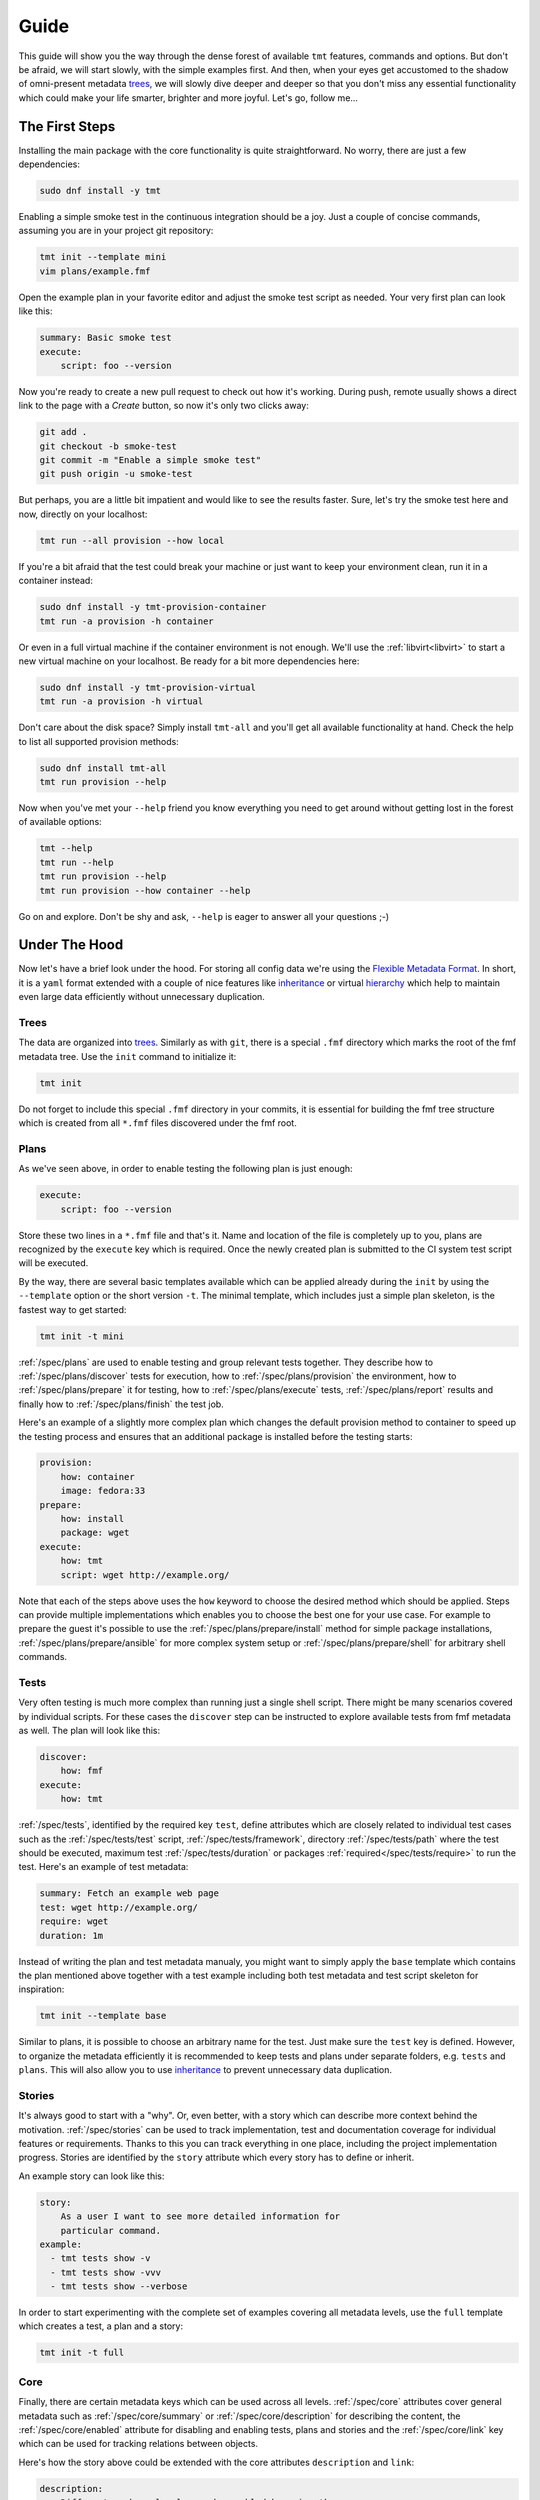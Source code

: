 .. _guide:

======================
    Guide
======================

This guide will show you the way through the dense forest of
available ``tmt`` features, commands and options. But don't be
afraid, we will start slowly, with the simple examples first. And
then, when your eyes get accustomed to the shadow of omni-present
metadata `trees`__, we will slowly dive deeper and deeper so that
you don't miss any essential functionality which could make your
life smarter, brighter and more joyful. Let's go, follow me...

__ https://fmf.readthedocs.io/en/stable/concept.html#trees


The First Steps
~~~~~~~~~~~~~~~~~~~~~~~~~~~~~~~~~~~~~~~~~~~~~~~~~~~~~~~~~~~~~~~~~~

Installing the main package with the core functionality is quite
straightforward. No worry, there are just a few dependencies:

.. code-block:: shell

    sudo dnf install -y tmt

Enabling a simple smoke test in the continuous integration should
be a joy. Just a couple of concise commands, assuming you are in
your project git repository:

.. code-block:: shell

    tmt init --template mini
    vim plans/example.fmf

Open the example plan in your favorite editor and adjust the smoke
test script as needed. Your very first plan can look like this:

.. code-block:: yaml

    summary: Basic smoke test
    execute:
        script: foo --version

Now you're ready to create a new pull request to check out how
it's working. During push, remote usually shows a direct link to
the page with a *Create* button, so now it's only two clicks
away:

.. code-block:: shell

    git add .
    git checkout -b smoke-test
    git commit -m "Enable a simple smoke test"
    git push origin -u smoke-test

But perhaps, you are a little bit impatient and would like to see
the results faster. Sure, let's try the smoke test here and now,
directly on your localhost:

.. code-block:: shell

    tmt run --all provision --how local

If you're a bit afraid that the test could break your machine or
just want to keep your environment clean, run it in a container
instead:

.. code-block:: shell

    sudo dnf install -y tmt-provision-container
    tmt run -a provision -h container

Or even in a full virtual machine if the container environment is
not enough. We'll use the :ref:`libvirt<libvirt>` to start a new
virtual machine on your localhost. Be ready for a bit more
dependencies here:

.. code-block:: shell

    sudo dnf install -y tmt-provision-virtual
    tmt run -a provision -h virtual

Don't care about the disk space? Simply install ``tmt-all`` and
you'll get all available functionality at hand. Check the help to
list all supported provision methods:

.. code-block:: shell

    sudo dnf install tmt-all
    tmt run provision --help

Now when you've met your ``--help`` friend you know everything you
need to get around without getting lost in the forest of available
options:

.. code-block:: shell

    tmt --help
    tmt run --help
    tmt run provision --help
    tmt run provision --how container --help

Go on and explore. Don't be shy and ask, ``--help`` is eager to
answer all your questions ;-)


Under The Hood
~~~~~~~~~~~~~~~~~~~~~~~~~~~~~~~~~~~~~~~~~~~~~~~~~~~~~~~~~~~~~~~~~~

Now let's have a brief look under the hood. For storing all config
data we're using the `Flexible Metadata Format`__. In short, it is
a ``yaml`` format extended with a couple of nice features like
`inheritance`__ or virtual `hierarchy`__ which help to maintain
even large data efficiently without unnecessary duplication.

.. _tree:

Trees
------------------------------------------------------------------

The data are organized into `trees`__. Similarly as with ``git``,
there is a special ``.fmf`` directory which marks the root of the
fmf metadata tree. Use the ``init`` command to initialize it:

.. code-block:: shell

    tmt init

Do not forget to include this special ``.fmf`` directory in your
commits, it is essential for building the fmf tree structure which
is created from all ``*.fmf`` files discovered under the fmf root.

__ https://fmf.readthedocs.io
__ https://fmf.readthedocs.io/en/stable/features.html#inheritance
__ https://fmf.readthedocs.io/en/stable/features.html#hierarchy
__ https://fmf.readthedocs.io/en/stable/concept.html#trees


Plans
------------------------------------------------------------------

As we've seen above, in order to enable testing the following plan
is just enough:

.. code-block:: yaml

    execute:
        script: foo --version

Store these two lines in a ``*.fmf`` file and that's it. Name and
location of the file is completely up to you, plans are recognized
by the ``execute`` key which is required. Once the newly created
plan is submitted to the CI system test script will be executed.

By the way, there are several basic templates available which can
be applied already during the ``init`` by using the ``--template``
option or the short version ``-t``. The minimal template, which
includes just a simple plan skeleton, is the fastest way to get
started:

.. code-block:: shell

    tmt init -t mini

:ref:`/spec/plans` are used to enable testing and group relevant
tests together. They describe how to :ref:`/spec/plans/discover`
tests for execution, how to :ref:`/spec/plans/provision` the
environment, how to :ref:`/spec/plans/prepare` it for testing, how
to :ref:`/spec/plans/execute` tests, :ref:`/spec/plans/report`
results and finally how to :ref:`/spec/plans/finish` the test job.

Here's an example of a slightly more complex plan which changes
the default provision method to container to speed up the testing
process and ensures that an additional package is installed before
the testing starts:

.. code-block:: yaml

    provision:
        how: container
        image: fedora:33
    prepare:
        how: install
        package: wget
    execute:
        how: tmt
        script: wget http://example.org/

Note that each of the steps above uses the ``how`` keyword to
choose the desired method which should be applied. Steps can
provide multiple implementations which enables you to choose the
best one for your use case. For example to prepare the guest it's
possible to use the :ref:`/spec/plans/prepare/install` method for
simple package installations, :ref:`/spec/plans/prepare/ansible`
for more complex system setup or :ref:`/spec/plans/prepare/shell`
for arbitrary shell commands.


Tests
------------------------------------------------------------------

Very often testing is much more complex than running just a
single shell script. There might be many scenarios covered by
individual scripts. For these cases the ``discover`` step can
be instructed to explore available tests from fmf metadata as
well. The plan will look like this:

.. code-block:: yaml

    discover:
        how: fmf
    execute:
        how: tmt

:ref:`/spec/tests`, identified by the required key ``test``,
define attributes which are closely related to individual test
cases such as the :ref:`/spec/tests/test` script,
:ref:`/spec/tests/framework`, directory :ref:`/spec/tests/path`
where the test should be executed, maximum test
:ref:`/spec/tests/duration` or packages
:ref:`required</spec/tests/require>` to run the test. Here's an
example of test metadata:

.. code-block:: yaml

    summary: Fetch an example web page
    test: wget http://example.org/
    require: wget
    duration: 1m

Instead of writing the plan and test metadata manualy, you might
want to simply apply the ``base`` template which contains the plan
mentioned above together with a test example including both test
metadata and test script skeleton for inspiration:

.. code-block:: shell

    tmt init --template base

Similar to plans, it is possible to choose an arbitrary name for
the test. Just make sure the ``test`` key is defined. However, to
organize the metadata efficiently it is recommended to keep tests
and plans under separate folders, e.g. ``tests`` and ``plans``.
This will also allow you to use `inheritance`__ to prevent
unnecessary data duplication.

__ https://fmf.readthedocs.io/en/latest/features.html#inheritance


Stories
------------------------------------------------------------------

It's always good to start with a "why". Or, even better, with a
story which can describe more context behind the motivation.
:ref:`/spec/stories` can be used to track implementation, test and
documentation coverage for individual features or requirements.
Thanks to this you can track everything in one place, including
the project implementation progress. Stories are identified by the
``story`` attribute which every story has to define or inherit.

An example story can look like this:

.. code-block:: yaml

    story:
        As a user I want to see more detailed information for
        particular command.
    example:
      - tmt tests show -v
      - tmt tests show -vvv
      - tmt tests show --verbose

In order to start experimenting with the complete set of examples
covering all metadata levels, use the ``full`` template which
creates a test, a plan and a story:

.. code-block:: shell

    tmt init -t full


Core
------------------------------------------------------------------

Finally, there are certain metadata keys which can be used across
all levels. :ref:`/spec/core` attributes cover general metadata
such as :ref:`/spec/core/summary` or :ref:`/spec/core/description`
for describing the content, the :ref:`/spec/core/enabled`
attribute for disabling and enabling tests, plans and stories and
the :ref:`/spec/core/link` key which can be used for tracking
relations between objects.

Here's how the story above could be extended with the core
attributes ``description`` and ``link``:

.. code-block:: yaml

    description:
        Different verbose levels can be enabled by using the
        option several times.
    link:
      - implemented-by: /tmt/cli.py
      - documented-by: /tmt/cli.py
      - verified-by: /tests/core/dry

Last but not least, the core attribute :ref:`/spec/core/adjust`
provides a flexible way to adjust metadata based on the
:ref:`/spec/context`. But this is rather a large topic, so let's
keep it for another time.


Organize Data
~~~~~~~~~~~~~~~~~~~~~~~~~~~~~~~~~~~~~~~~~~~~~~~~~~~~~~~~~~~~~~~~~~

In the previous chapter we've learned what :ref:`/spec/tests`,
:ref:`/spec/plans` and :ref:`/spec/stories` are used for. Now the
time has come to learn how to efficiently organize them in your
repository. First we'll describe how to easily :ref:`create` new
tests, plans and stories, how to use :ref:`lint` to verify that
all metadata have correct syntax. Finally, we'll dive into
:ref:`inheritance` and :ref:`elasticity` which can substantially
help you to minimize data duplication.

.. _create:

Create
------------------------------------------------------------------

When working on the test coverage, one of the most common actions
is creating new tests. Use ``tmt test create`` to simply create a
new test based on a template:

.. code-block:: shell

    $ tmt test create /tests/smoke
    Template (shell or beakerlib): shell
    Directory '/home/psss/git/tmt/tests/smoke' created.
    Test metadata '/home/psss/git/tmt/tests/smoke/main.fmf' created.
    Test script '/home/psss/git/tmt/tests/smoke/test.sh' created.

As for now there are two templates available, ``shell`` for simple
scripts written in shell and ``beakerlib`` with a basic skeleton
demonstrating essential functions of this shell-level testing
framework. If you want to be faster, specify the desired template
directly on the command line using ``-t`` or ``--template``:

.. code-block:: shell

    $ tmt test create --template shell /tests/smoke
    $ tmt test create --t beakerlib /tests/smoke

If you'd like to link relevant issues when creating a test, specify
the links via ``[RELATION:]TARGET`` on the command line using
``--link``:

.. code-block:: shell

    $ tmt test create /tests/smoke --link foo
    $ tmt test create /tests/smoke --link foo --link verifies:https://foo.com/a/b/c

In a similar way, the ``tmt plan create`` command can be used to
create a new plan with templates:

.. code-block:: shell

    tmt plan create --template mini /plans/smoke
    tmt plan create --t full /plans/features

When creating many plans, for example when migrating the whole
test coverage from a different tooling, it might be handy to
override default template content directly from the command line.
For this use individual step options such as ``--discover`` and
provide desired data in the ``yaml`` format:

.. code-block:: shell

    tmt plan create /plans/custom --template mini \
        --discover '{how: "fmf", name: "internal", url: "https://internal/repo"}' \
        --discover '{how: "fmf", name: "external", url: "https://external/repo"}'

Now it will be no surprise for you that for creating a new story
the ``tmt story create`` command can be used with the very same
possibility to choose the right template:

.. code-block:: shell

    tmt story create --template full /stories/usability

Sometimes you forget something, or just things may go wrong and
you need another try. In such case add ``-f`` or ``--force`` to
quickly overwrite existing files with the right content.

.. _lint:

Lint
------------------------------------------------------------------

It is easy to introduce a syntax error to one of the fmf files and
make the whole tree broken. The ``tmt lint`` command performs a
set of :ref:`lint-checks` which compare the stored metadata
against the specification and reports anything suspicious:

.. code-block:: shell

    $ tmt lint /tests/execute/basic
    /tests/execute/basic
    pass C000 fmf node passes schema validation
    warn C001 summary should not exceed 50 characters
    pass T001 correct keys are used
    pass T002 test script is defined
    pass T003 directory path is absolute
    pass T004 test path '/home/psss/git/tmt/tests/execute/basic' does exist
    skip T005 legacy relevancy not detected
    skip T006 legacy 'coverage' field not detected
    skip T007 not a manual test
    skip T008 not a manual test
    pass T009 all requirements have type field

There is a broad variety of options to control what checks are
applied on tests, plans and stories:

.. code-block:: shell

    # Lint everything, everywhere
    tmt lint

    # Lint just selected plans
    tmt lint /plans/features
    tmt plans lint /plans/features

    # Change the set of checks applied - enable some, disable others
    tmt lint --enable-check T001 --disable-check C002

See the :ref:`lint-checks` page for the list of available checks
or use the ``--list-checks`` option. For the full list of options,
see ``tmt lint --help``.

.. code-block:: shell

    # All checks tmt has for tests, plans and stories
    tmt lint --list-checks

    # All checks tmt has for tests
    tmt tests lint --list-checks

You should run ``tmt lint`` before pushing changes, ideally even
before you commit your changes. You can set up `pre-commit`__ to
do it for you. Add to your repository's ``.pre-commit-config.yaml``:

.. code-block:: yaml

    repos:
    - repo: https://github.com/teemtee/tmt.git
      rev: 1.26.0
      hooks:
      - id: tmt-lint

This will run ``tmt lint --source`` for all modified fmf files.
There are hooks to just check tests ``tmt-tests-lint``, plans
``tmt-plans-lint`` or stories ``tmt-stories-lint`` explicitly.
From time to time you might want to run ``pre-commit autoupdate``
to refresh config to the latest version.

__ https://pre-commit.com/#install

.. _inheritance:

Inheritance
------------------------------------------------------------------

The ``fmf`` format provides a nice flexibility regarding the file
location. Tests, plans and stories can be placed arbitrarily in
the repo. You can pick the location which best fits your project.
However, it makes sense to group similar or closely related
objects together. A thoughtful structure will not only make it
easier to find things and more quickly understand the content, it
also allows to prevent duplication of common metadata which would
be otherwise repeated many times.

Let's have a look at some tangible example. We create separate
directories for tests and plans. Under each of them there is an
additional level to group related tests or plans together:

.. code-block::

    ├── plans
    │   ├── features
    │   ├── install
    │   ├── integration
    │   ├── provision
    │   ├── remote
    │   └── sanity
    └── tests
       ├── core
       ├── full
       ├── init
       ├── lint
       ├── login
       ├── run
       ├── steps
       └── unit

Vast majority of the tests is executed using a ``./test.sh``
script which is written in ``beakerlib`` framework and almost all
tests require ``tmt`` package to be installed on the system. So
the following test metadata are common:

.. code-block:: yaml

    test: ./test.sh
    framework: beakerlib
    require: [tmt]

Instead of repating this information again and again for each test
we place a ``main.fmf`` file at the top of the ``tests`` tree:

.. code-block::

    tests
    ├── main.fmf
    ├── core
    ├── full
    ├── init
    ...

.. _virtual-tests:

Virtual Tests
^^^^^^^^^^^^^^^^^^^^^^^^^^^^^^^^^^^^^^^^^^^^^^^^^^^^^^^^^^^^^^^^^^

Sometimes it might be useful to reuse test code by providing
different parameter or an environment variable to the same test
script. In such cases inheritance allows to easily share the
common setup:

.. code-block:: yaml

    test: ./test.sh
    require: curl

    /fast:
        summary: Quick smoke test
        tier: 1
        duration: 1m
        environment:
            MODE: fast

    /full:
        summary: Full test set
        tier: 2
        duration: 10m
        environment:
            MODE: full

In the example above, two tests are defined, both executing the
same ``test.sh`` script but providing a different environment
variable which instructs the test to perform a different set of
actions.

.. _inherit-plans:

Inherit Plans
^^^^^^^^^^^^^^^^^^^^^^^^^^^^^^^^^^^^^^^^^^^^^^^^^^^^^^^^^^^^^^^^^^

If several plans share similar content it is possible to use
inheritance to prevent unnecessary duplication of the data:

.. code-block:: yaml

    discover:
        how: fmf
        url: https://github.com/teemtee/tmt
    prepare:
        how: ansible
        playbook: ansible/packages.yml
    execute:
        how: tmt

    /basic:
        summary: Quick set of basic functionality tests
        discover+:
            filter: tier:1

    /features:
        summary: Detailed tests for individual features
        discover+:
            filter: tier:2

Note that a ``+`` sign should be used if you want to extend the
parent data instead of replacing them. See the `fmf features`_
documentation for a detailed description of the hierarchy,
inheritance and merging attributes.

.. _fmf features: https://fmf.readthedocs.io/en/latest/features.html

.. _elasticity:

Elasticity
------------------------------------------------------------------

Depending on the size of your project you can choose to store all
configuration in just a single file or rather use multiple files
to store each test, plan or story separately. For example, you can
combine both the plan and tests like this:

.. code-block:: yaml

    /plan:
        summary:
            Verify that plugins are working
        discover:
            how: fmf
        provision:
            how: container
        prepare:
            how: install
            package: did
        execute:
            how: tmt

    /tests:
        /bugzilla:
            test: did --bugzilla
        /github:
            test: did --github
        /koji:
            test: did --koji

Or you can put the plan in one file and tests into another one:

.. code-block:: yaml

    # plan.fmf
    summary:
        Verify that plugins are working
    discover:
        how: fmf
    provision:
        how: container
    prepare:
        how: install
        package: did
    execute:
        how: tmt

    # tests.fmf
    /bugzilla:
        test: did --bugzilla
    /github:
        test: did --github
    /koji:
        test: did --koji

Or even each test can be defined in a separate file:

.. code-block:: yaml

    # tests/bugzilla.fmf
    test: did --bugzilla

    # tests/github.fmf
    test: did --github

    # tests/koji.fmf
    test: did --koji

You can start with a single file when the project is still small.
When some branch of the config grows too much, you can easily
extract the large content into a new separate file.

The :ref:`tree` built from the scattered files stay identical if
the same name is used for the file or directory containing the
data. For example, the ``/tests/koji`` test from the top
``main.fmf`` config could be moved to any of the following
locations without any change to the resulting `fmf` tree:

.. code-block:: yaml

    # tests.fmf
    /koji:
        test: did --koji

    # tests/main.fmf
    /koji:
        test: did --koji

    # tests/koji.fmf
    test: did --koji

    # tests/koji/main.fmf
    test: did --koji

This gives you a nice flexibility to extend the metadata when and
where needed as your project organically grows.


Multihost Testing
~~~~~~~~~~~~~~~~~~~~~~~~~~~~~~~~~~~~~~~~~~~~~~~~~~~~~~~~~~~~~~~~~~

.. versionadded:: 1.24

Support for basic server/client scenarios is now available.

The ``prepare``, ``execute``, and ``finish`` steps are able to run a
given task (test, preparation script, ansible playbook, etc.) on
several guests at once. Tasks are assigned to provisioned guests by
matching the ``where`` key from
:ref:`discover</spec/plans/discover/where>`,
:ref:`prepare</spec/plans/prepare/where>` and ``finish`` phases
with corresponding guests by their
:ref:`key and role keys</spec/plans/provision/multihost>`.
Essentially, plan author tells tmt on which guest(s) a test or
script should run by listing guest name(s) or guest role(s).

The granularity of the multihost scenario is on the step phase
level. The user may define multiple ``discover``, ``prepare`` and
``finish`` phases, and everything in them will start on given guests
at the same time when the previous phase completes. The practical
effect is, tmt does not manage synchronization on the test level:

.. code-block:: yaml

    discover:
      - name: server-setup
        how: fmf
        test:
          - /tests/A
        where:
          - server

      - name: tests
        how: fmf
        test:
          - /tests/B
          - /tests/C
        where:
          - server
          - client

In this example, first, everything from the ``server-setup`` phase
would run on guests called ``server``, while guests with the name or
role ``client`` would remain idle. When this phase completes, tmt
would move to the next one, and run everything in ``tests`` on
``server`` and ``client`` guests. The phase would be started at the
same time, more or less, but tmt will not even try to synchronize
the execution of each test from this phase. ``/tests/B`` may still
be running on ``server`` when ``/tests/C`` is already completed on
``client``.

tmt exposes information about guests and roles to all three steps in
the form of files tests and scripts can parse or import.
See the :ref:`/spec/plans/guest-topology` for details. Information
from these files can be then used to contact other guests, connect
to their services, synchronization, etc.

tmt fully supports one test being executed multiple times. This is
especially visible in the format of results, see
:ref:`/spec/plans/results`. Every test is assigned a "serial
number", if the same test appears in multiple discover phases, each
instance would be given a different serial number. The serial number
and the guest from which a result comes from are then saved for each
test result.

.. note::

    As a well-mannered project, tmt of course has a battery of tests
    to make sure the multihost support does not break down. The
    `/tests/multihost/complete`__ test may serve as an inspiration
    for your experiments.

__ https://github.com/teemtee/tmt/tree/main/tests/multihost/complete/data


Synchronization Libraries
------------------------------------------------------------------

The test-level synchronization, as described above, is not
implemented, and this is probably not going to change any time
soon. For the test-level synchronization, please use dedicated
libraries, e.g. one of the following:

  * `RHTS support`__ in Beaker ``rhts-sync-block`` and
    ``rhts-sync-set``,
  * `a beakerlib library`__ by Ondrej Moris, utilizes a shared
    storage, two-hosts only,
  * `a rhts-like distributed version`__ by Karel Srot,
  * `a native beakerlib library`__ by Dalibor Pospisil, a
    distributed version of Ondrej Moris's library, supporting any
    number of hosts.

__ https://github.com/beaker-project/rhts
__ https://github.com/beakerlib/sync/tree/master/sync
__ https://github.com/RedHat-SP-Security/keylime-tests/tree/main/Library/sync
__ https://github.com/beakerlib/ControlFlow/tree/master/sync


Current Limits
------------------------------------------------------------------

.. note::

    For the most up-to-date list of issues related to multihost,
    our Github can display all isues with the `multihost`__ label.

* requirements of all tests (:ref:`/spec/tests/require`,
  :ref:`/spec/tests/recommend`) are installed on all guests. See
  `this issue`__ for more details.
* interaction between guests provisioned by different plugins. Think
  "a server from ``podman`` plugin vs client from ``virtual``".
  This is not yet supported, see these issues: `here`__
  and `here`__.
* ``provision`` step is still running in sequence, guests are
  provisioned one by one. This is not technically necessary, and
  with tools we now have for handling parallelization of other
  steps, provisioning deserves the same treatment, resulting in,
  hopefully, a noticeable speed up (especially with plugins like
  ``beaker`` or ``artemis``).

__ https://github.com/teemtee/tmt/labels/multihost
__ https://github.com/teemtee/tmt/issues/2010
__ https://github.com/teemtee/tmt/issues/2047
__ https://github.com/teemtee/tmt/issues/2046
